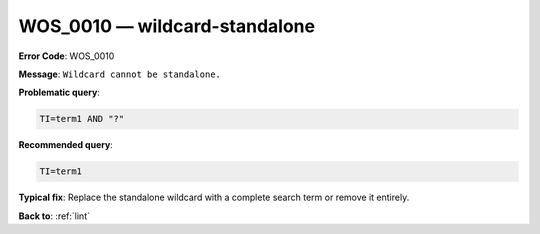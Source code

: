.. _WOS_0010:

WOS_0010 — wildcard-standalone
==============================

**Error Code**: WOS_0010

**Message**: ``Wildcard cannot be standalone.``

**Problematic query**:

.. code-block:: text

    TI=term1 AND "?"

**Recommended query**:

.. code-block:: text

    TI=term1

**Typical fix**: Replace the standalone wildcard with a complete search term or remove it entirely.

**Back to**: :ref:`lint`

